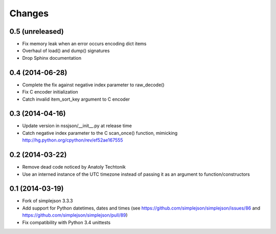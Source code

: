 Changes
-------

0.5 (unreleased)
~~~~~~~~~~~~~~~~

* Fix memory leak when an error occurs encoding dict items

* Overhaul of load() and dump() signatures

* Drop Sphinx documentation


0.4 (2014-06-28)
~~~~~~~~~~~~~~~~

* Complete the fix against negative index parameter to raw_decode()

* Fix C encoder initialization

* Catch invalid item_sort_key argument to C encoder


0.3 (2014-04-16)
~~~~~~~~~~~~~~~~

* Update version in nssjson/__init__.py at release time

* Catch negative index parameter to the C scan_once() function, mimicking
  http://hg.python.org/cpython/rev/ef52ae167555


0.2 (2014-03-22)
~~~~~~~~~~~~~~~~

* Remove dead code noticed by Anatoly Techtonik

* Use an interned instance of the UTC timezone instead of passing it as an argument to
  function/constructors


0.1 (2014-03-19)
~~~~~~~~~~~~~~~~

* Fork of simplejson 3.3.3

* Add support for Python datetimes, dates and times
  (see https://github.com/simplejson/simplejson/issues/86 and
  https://github.com/simplejson/simplejson/pull/89)

* Fix compatibility with Python 3.4 unittests
